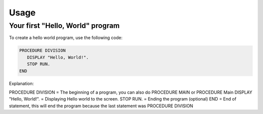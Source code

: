Usage
=====

Your first "Hello, World" program
----------------

To create a hello world program, use the following code:

.. code-block:: console

   PROCEDURE DIVISION
      DISPLAY "Hello, World!".
      STOP RUN.
   END

Explanation:

PROCEDURE DIVISION = The beginning of a program, you can also do PROCEDURE MAIN or PROCEDURE Main
DISPLAY "Hello, World!". = Displaying Hello world to the screen.
STOP RUN. = Ending the program (optional)
END = End of statement, this will end the program because the last statement was PROCEDURE DIVISION
